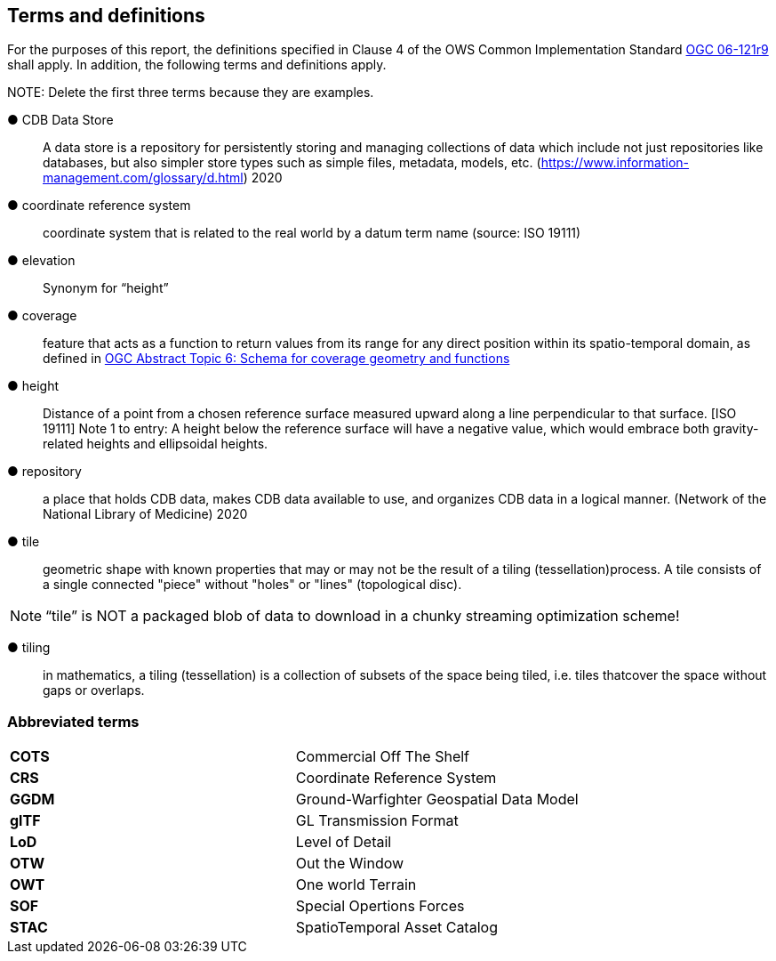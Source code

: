 == Terms and definitions



For the purposes of this report, the definitions specified in Clause 4 of the OWS Common Implementation Standard https://portal.opengeospatial.org/files/?artifact_id=38867&version=2[OGC 06-121r9] shall apply. In addition, the following terms and definitions apply.

.NOTE: Delete the first three terms because they are examples.

&#9679; CDB Data Store ::

 A data store is a repository for persistently storing and managing collections of data which include not just repositories like databases, but also simpler store types such as simple files, metadata, models, etc. (https://www.information-management.com/glossary/d.html) 2020
 
 &#9679; coordinate reference system ::

 coordinate system that is related to the real world by a datum term name (source: ISO 19111)
 
&#9679; elevation ::

Synonym for “height”

&#9679; coverage ::

 feature that acts as a function to return values from its range for any direct position within its spatio-temporal domain, as defined in https://portal.opengeospatial.org/files/?artifact_id=19820[OGC Abstract Topic 6: Schema for coverage geometry and functions]

&#9679; height ::

Distance of a point from a chosen reference surface measured upward along a line perpendicular to that surface. [ISO 19111] Note 1 to entry: A height below the reference surface will have a negative value, which would embrace both gravity-related heights and ellipsoidal heights.

&#9679; repository ::

 a place that holds CDB data, makes CDB data available to use, and organizes CDB data in a logical manner. (Network of the National Library of Medicine) 2020
 
&#9679; tile ::
 
geometric  shape  with  known  properties  that  may  or  may  not  be  the  result  of  a  tiling  (tessellation)process. A tile consists of a single connected "piece" without "holes" or "lines" (topological disc).

NOTE: “tile” is NOT a packaged blob of data to download in a chunky streaming optimization scheme! 

&#9679; tiling ::

in mathematics, a tiling (tessellation) is a collection of subsets of the space being tiled, i.e. tiles thatcover the space without gaps or overlaps.

===	Abbreviated terms

|===
|*COTS*	|Commercial Off The Shelf
|*CRS*	 |Coordinate Reference System
|*GGDM*	|Ground-Warfighter Geospatial Data Model
|*glTF*	|GL Transmission Format
|*LoD*  |Level of Detail
|*OTW*  |Out the Window
|*OWT*  |One world Terrain
|*SOF*  |Special Opertions Forces
|*STAC* |SpatioTemporal Asset Catalog
|===

